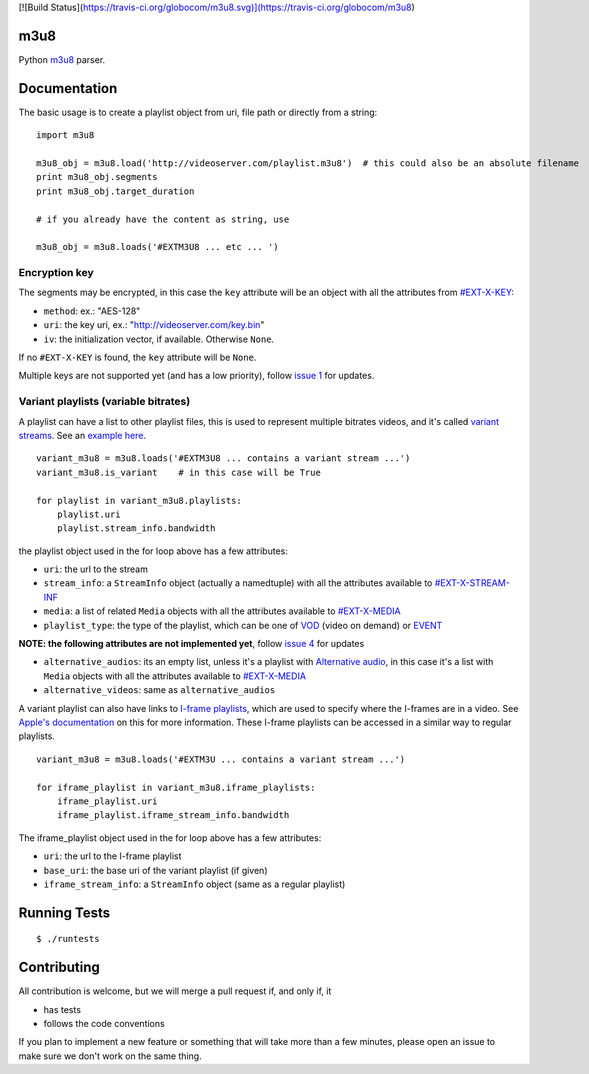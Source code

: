 [![Build Status](https://travis-ci.org/globocom/m3u8.svg)](https://travis-ci.org/globocom/m3u8)

m3u8
====

Python `m3u8`_ parser.

Documentation
=============

The basic usage is to create a playlist object from uri, file path or
directly from a string:

::

    import m3u8

    m3u8_obj = m3u8.load('http://videoserver.com/playlist.m3u8')  # this could also be an absolute filename
    print m3u8_obj.segments
    print m3u8_obj.target_duration

    # if you already have the content as string, use

    m3u8_obj = m3u8.loads('#EXTM3U8 ... etc ... ')

Encryption key
--------------

The segments may be encrypted, in this case the ``key`` attribute will
be an object with all the attributes from `#EXT-X-KEY`_:

-  ``method``: ex.: "AES-128"
-  ``uri``: the key uri, ex.: "http://videoserver.com/key.bin"
-  ``iv``: the initialization vector, if available. Otherwise ``None``.

If no ``#EXT-X-KEY`` is found, the ``key`` attribute will be ``None``.

Multiple keys are not supported yet (and has a low priority), follow
`issue 1`_ for updates.

Variant playlists (variable bitrates)
-------------------------------------

A playlist can have a list to other playlist files, this is used to
represent multiple bitrates videos, and it's called `variant streams`_.
See an `example here`_.

::

    variant_m3u8 = m3u8.loads('#EXTM3U8 ... contains a variant stream ...')
    variant_m3u8.is_variant    # in this case will be True

    for playlist in variant_m3u8.playlists:
        playlist.uri
        playlist.stream_info.bandwidth

the playlist object used in the for loop above has a few attributes:

-  ``uri``: the url to the stream
-  ``stream_info``: a ``StreamInfo`` object (actually a namedtuple) with
   all the attributes available to `#EXT-X-STREAM-INF`_
-  ``media``: a list of related ``Media`` objects with all the attributes
   available to `#EXT-X-MEDIA`_
-  ``playlist_type``: the type of the playlist, which can be one of `VOD`_
   (video on demand) or `EVENT`_

**NOTE: the following attributes are not implemented yet**, follow
`issue 4`_ for updates

-  ``alternative_audios``: its an empty list, unless it's a playlist
   with `Alternative audio`_, in this case it's a list with ``Media``
   objects with all the attributes available to `#EXT-X-MEDIA`_
-  ``alternative_videos``: same as ``alternative_audios``

A variant playlist can also have links to `I-frame playlists`_, which are used
to specify where the I-frames are in a video. See `Apple's documentation`_ on
this for more information. These I-frame playlists can be accessed in a similar
way to regular playlists.

::

    variant_m3u8 = m3u8.loads('#EXTM3U ... contains a variant stream ...')

    for iframe_playlist in variant_m3u8.iframe_playlists:
        iframe_playlist.uri
        iframe_playlist.iframe_stream_info.bandwidth

The iframe_playlist object used in the for loop above has a few attributes:

-  ``uri``: the url to the I-frame playlist
-  ``base_uri``: the base uri of the variant playlist (if given)
-  ``iframe_stream_info``: a ``StreamInfo`` object (same as a regular playlist)

Running Tests
=============

::

    $ ./runtests

Contributing
============

All contribution is welcome, but we will merge a pull request if, and only if, it

-  has tests
-  follows the code conventions

If you plan to implement a new feature or something that will take more
than a few minutes, please open an issue to make sure we don't work on
the same thing.

.. _m3u8: http://tools.ietf.org/html/draft-pantos-http-live-streaming-09
.. _#EXT-X-KEY: http://tools.ietf.org/html/draft-pantos-http-live-streaming-07#section-3.3.4
.. _issue 1: https://github.com/globocom/m3u8/issues/1
.. _variant streams: http://tools.ietf.org/html/draft-pantos-http-live-streaming-08#section-6.2.4
.. _example here: http://tools.ietf.org/html/draft-pantos-http-live-streaming-08#section-8.5
.. _#EXT-X-STREAM-INF: http://tools.ietf.org/html/draft-pantos-http-live-streaming-08#section-3.4.10
.. _issue 4: https://github.com/globocom/m3u8/issues/4
.. _I-frame playlists: http://tools.ietf.org/html/draft-pantos-http-live-streaming-08#section-3.4.12
.. _Apple's documentation: https://developer.apple.com/library/ios/technotes/tn2288/_index.html#//apple_ref/doc/uid/DTS40012238-CH1-I_FRAME_PLAYLIST
.. _Alternative audio: http://tools.ietf.org/html/draft-pantos-http-live-streaming-08#section-8.7
.. _#EXT-X-MEDIA: http://tools.ietf.org/html/draft-pantos-http-live-streaming-08#section-3.4.9
.. _VOD: https://developer.apple.com/library/mac/technotes/tn2288/_index.html#//apple_ref/doc/uid/DTS40012238-CH1-TNTAG2
.. _EVENT: https://developer.apple.com/library/mac/technotes/tn2288/_index.html#//apple_ref/doc/uid/DTS40012238-CH1-EVENT_PLAYLIST

